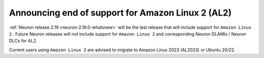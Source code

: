 .. post:: June 28, 2024
    :language: en
    :tags: announce-eos-al2, al2

.. _announce-eos-al2:

Announcing end of support for Amazon Linux 2 (AL2)
---------------------------------------------------

:ref:`Neuron release 2.19 <neuron-2.19.0-whatsnew>` will be the last release that will include support for ``Amazon Linux 2`` . Future Neuron releases will not include support for ``Amazon Linux 2`` and corresponding Neuron DLAMIs / Neuron DLCs for AL2.

Current users using ``Amazon Linux 2`` are advised to migrate to Amazon Linux 2023 (AL2023) or Ubuntu 20/22.
